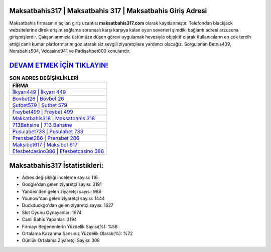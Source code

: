 ﻿Maksatbahis317 | Maksatbahis 317 | Maksatbahis Giriş Adresi
===================================

.. image:: images/maksatbahis-giris.jpg
   :width: 600
   
Maksatbahis firmasının açılan giriş uzantısı **maksatbahis317.com** olarak kayıtlanmıştır. Telefondan blackjack websitelerine direk erişim sağlama sorunsalı karşı karşıya kalan oyun severleri şimdiki bağlantı adresi arzusuna girişmişlerdir. Çalışanlarımızla üstümüze düşen görevi uygulamak hevesiyle objektif olarak Kullanıcıların en çok tercih ettiği canlı kumar platformlarını göz atarak siz sevgili ziyaretçilere yardımcı olacağız. Sorgulanan Betnis439, Norabahis504, Vdcasino941 ve Padişahbet600 konularıdır.

`DEVAM ETMEK İÇİN TIKLAYIN! <https://uclck.me/gonow>`_
==============

.. list-table:: **SON ADRES DEĞİŞİKLİKLERİ**
   :widths: 100
   :header-rows: 1

   * - FİRMA
   * - `İlkyarı449 | İlkyarı 449 <ilkyari449-ilkyari-449-ilkyari-giris-adresi.html>`_
   * - `Bovbet26 | Bovbet 26 <bovbet26-bovbet-26-bovbet-giris-adresi.html>`_
   * - `Şutbet579 | Şutbet 579 <sutbet579-sutbet-579-sutbet-giris-adresi.html>`_	 
   * - `Freybet499 | Freybet 499 <freybet499-freybet-499-freybet-giris-adresi.html>`_	 
   * - `Maksatbahis318 | Maksatbahis 318 <maksatbahis318-maksatbahis-318-maksatbahis-giris-adresi.html>`_ 
   * - `713Bahsine | 713 Bahsine <713bahsine-713-bahsine-bahsine-giris-adresi.html>`_
   * - `Pusulabet733 | Pusulabet 733 <pusulabet733-pusulabet-733-pusulabet-giris-adresi.html>`_	 
   * - `Prensbet286 | Prensbet 286 <prensbet286-prensbet-286-prensbet-giris-adresi.html>`_
   * - `Maksibet617 | Maksibet 617 <maksibet617-maksibet-617-maksibet-giris-adresi.html>`_
   * - `Efesbetcasino386 | Efesbetcasino 386 <efesbetcasino386-efesbetcasino-386-efesbetcasino-giris-adresi.html>`_
	 
Maksatbahis317 İstatistikleri:
===================================	 
* Adres değişikliği inceleme sayısı: 116
* Google'dan gelen ziyaretçi sayısı: 3191
* Yandex'den gelen ziyaretçi sayısı: 986
* Younow'dan gelen ziyaretçi sayısı: 1444
* Duckduckgo'dan gelen ziyaretçi sayısı: 1627
* Slot Oyunu Oynayanlar: 1974
* Canlı Bahis Yapanlar: 3194
* Firmayı Beğenenlerin Yüzdelik Sayısı(%): %58
* Ortalama Kazanma Şansınız Yüzdelik Olarak(%): %72
* Günlük Ortalama Ziyaretçi Sayısı: 308
